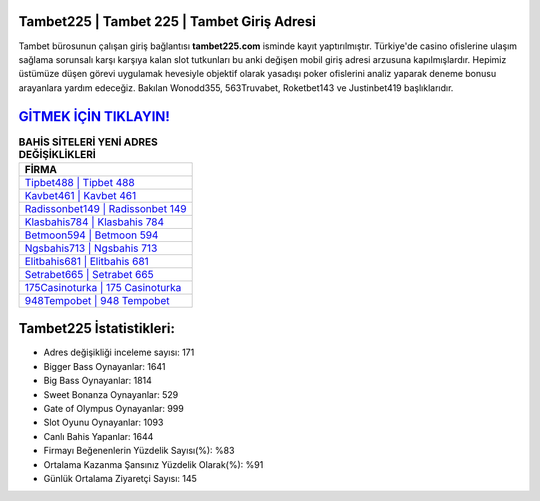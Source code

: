 ﻿Tambet225 | Tambet 225 | Tambet Giriş Adresi
===================================

.. image:: images/tambet-giris.jpg
   :width: 600
   
Tambet bürosunun çalışan giriş bağlantısı **tambet225.com** isminde kayıt yaptırılmıştır. Türkiye'de casino ofislerine ulaşım sağlama sorunsalı karşı karşıya kalan slot tutkunları bu anki değişen mobil giriş adresi arzusuna kapılmışlardır. Hepimiz üstümüze düşen görevi uygulamak hevesiyle objektif olarak yasadışı poker ofislerini analiz yaparak deneme bonusu arayanlara yardım edeceğiz. Bakılan Wonodd355, 563Truvabet, Roketbet143 ve Justinbet419 başlıklarıdır.

`GİTMEK İÇİN TIKLAYIN! <https://cutt.ly/QwVVg2Vk>`_
==============

.. list-table:: **BAHİS SİTELERİ YENİ ADRES DEĞİŞİKLİKLERİ**
   :widths: 100
   :header-rows: 1

   * - FİRMA
   * - `Tipbet488 | Tipbet 488 <tipbet488-tipbet-488-tipbet-giris-adresi.html>`_
   * - `Kavbet461 | Kavbet 461 <kavbet461-kavbet-461-kavbet-giris-adresi.html>`_
   * - `Radissonbet149 | Radissonbet 149 <radissonbet149-radissonbet-149-radissonbet-giris-adresi.html>`_	 
   * - `Klasbahis784 | Klasbahis 784 <klasbahis784-klasbahis-784-klasbahis-giris-adresi.html>`_	 
   * - `Betmoon594 | Betmoon 594 <betmoon594-betmoon-594-betmoon-giris-adresi.html>`_ 
   * - `Ngsbahis713 | Ngsbahis 713 <ngsbahis713-ngsbahis-713-ngsbahis-giris-adresi.html>`_
   * - `Elitbahis681 | Elitbahis 681 <elitbahis681-elitbahis-681-elitbahis-giris-adresi.html>`_	 
   * - `Setrabet665 | Setrabet 665 <setrabet665-setrabet-665-setrabet-giris-adresi.html>`_
   * - `175Casinoturka | 175 Casinoturka <175casinoturka-175-casinoturka-casinoturka-giris-adresi.html>`_
   * - `948Tempobet | 948 Tempobet <948tempobet-948-tempobet-tempobet-giris-adresi.html>`_
	 
Tambet225 İstatistikleri:
===================================	 
* Adres değişikliği inceleme sayısı: 171
* Bigger Bass Oynayanlar: 1641
* Big Bass Oynayanlar: 1814
* Sweet Bonanza Oynayanlar: 529
* Gate of Olympus Oynayanlar: 999
* Slot Oyunu Oynayanlar: 1093
* Canlı Bahis Yapanlar: 1644
* Firmayı Beğenenlerin Yüzdelik Sayısı(%): %83
* Ortalama Kazanma Şansınız Yüzdelik Olarak(%): %91
* Günlük Ortalama Ziyaretçi Sayısı: 145
